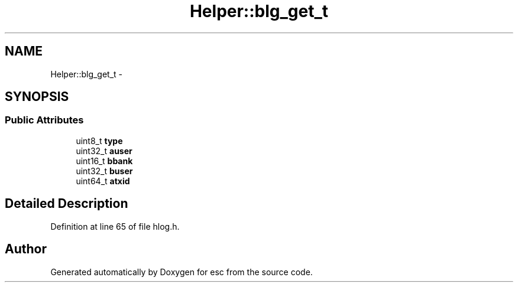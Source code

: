 .TH "Helper::blg_get_t" 3 "Tue Jun 12 2018" "esc" \" -*- nroff -*-
.ad l
.nh
.SH NAME
Helper::blg_get_t \- 
.SH SYNOPSIS
.br
.PP
.SS "Public Attributes"

.in +1c
.ti -1c
.RI "uint8_t \fBtype\fP"
.br
.ti -1c
.RI "uint32_t \fBauser\fP"
.br
.ti -1c
.RI "uint16_t \fBbbank\fP"
.br
.ti -1c
.RI "uint32_t \fBbuser\fP"
.br
.ti -1c
.RI "uint64_t \fBatxid\fP"
.br
.in -1c
.SH "Detailed Description"
.PP 
Definition at line 65 of file hlog\&.h\&.

.SH "Author"
.PP 
Generated automatically by Doxygen for esc from the source code\&.
